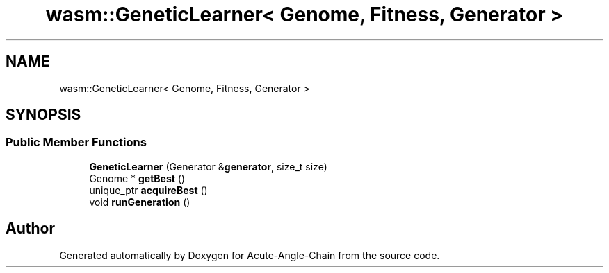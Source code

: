 .TH "wasm::GeneticLearner< Genome, Fitness, Generator >" 3 "Sun Jun 3 2018" "Acute-Angle-Chain" \" -*- nroff -*-
.ad l
.nh
.SH NAME
wasm::GeneticLearner< Genome, Fitness, Generator >
.SH SYNOPSIS
.br
.PP
.SS "Public Member Functions"

.in +1c
.ti -1c
.RI "\fBGeneticLearner\fP (Generator &\fBgenerator\fP, size_t size)"
.br
.ti -1c
.RI "Genome * \fBgetBest\fP ()"
.br
.ti -1c
.RI "unique_ptr \fBacquireBest\fP ()"
.br
.ti -1c
.RI "void \fBrunGeneration\fP ()"
.br
.in -1c

.SH "Author"
.PP 
Generated automatically by Doxygen for Acute-Angle-Chain from the source code\&.
